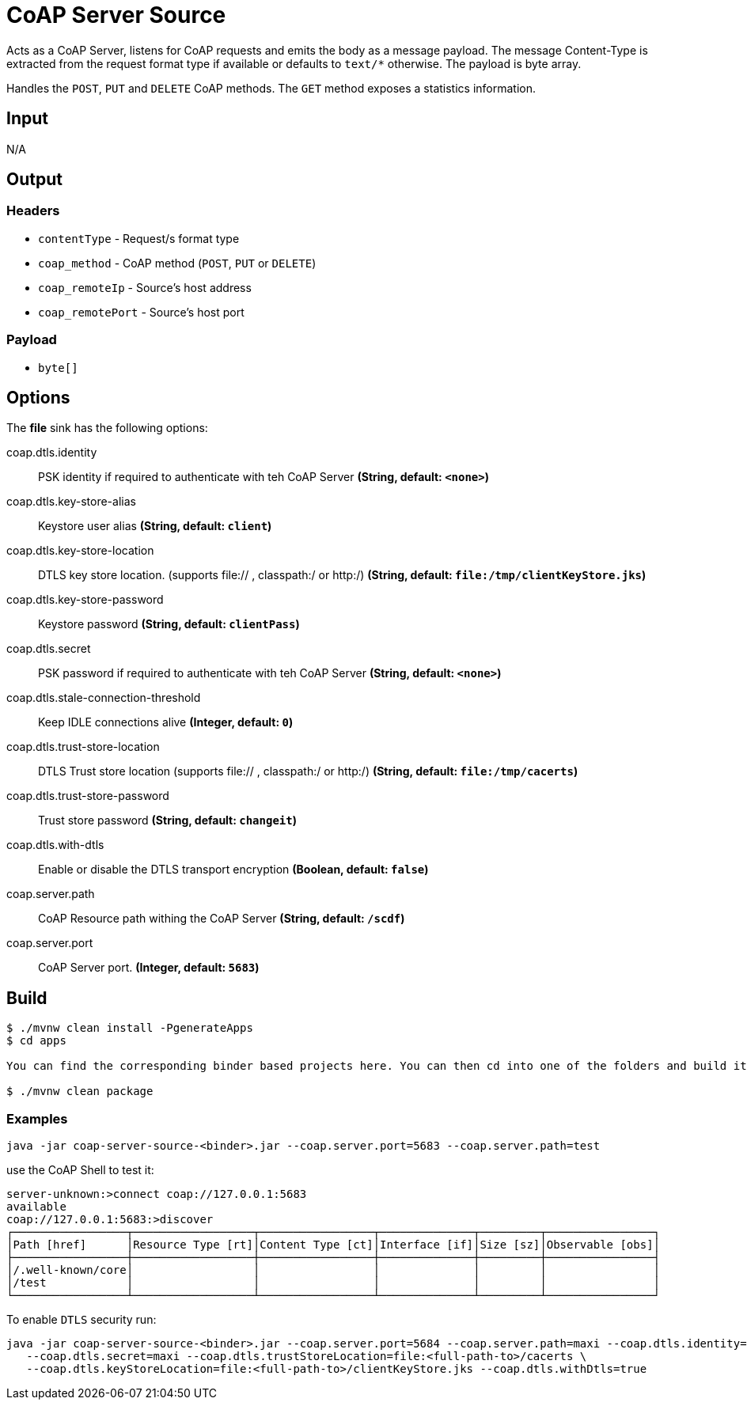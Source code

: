 //tag::ref-doc[]
= CoAP Server Source

Acts as a CoAP Server, listens for CoAP requests and emits the body as a message payload.
The message Content-Type is extracted from the request format type if available or defaults to `text/*` otherwise.
The payload is byte array.

Handles the `POST`, `PUT` and `DELETE` CoAP methods. The `GET` method exposes a statistics information.

== Input

N/A

== Output

=== Headers

* `contentType` - Request/s format type
* `coap_method` - CoAP method (`POST`, `PUT` or `DELETE`)
* `coap_remoteIp` - Source's host address
* `coap_remotePort` - Source's host port


=== Payload

* `byte[]`

== Options

The **$$file$$** $$sink$$ has the following options:

//tag::configuration-properties[]
$$coap.dtls.identity$$:: $$PSK identity if required to authenticate with teh CoAP Server$$ *($$String$$, default: `$$<none>$$`)*
$$coap.dtls.key-store-alias$$:: $$Keystore user alias$$ *($$String$$, default: `$$client$$`)*
$$coap.dtls.key-store-location$$:: $$DTLS key store location. (supports file:// , classpath:/ or http:/)$$ *($$String$$, default: `$$file:/tmp/clientKeyStore.jks$$`)*
$$coap.dtls.key-store-password$$:: $$Keystore password$$ *($$String$$, default: `$$clientPass$$`)*
$$coap.dtls.secret$$:: $$PSK password if required to authenticate with teh CoAP Server$$ *($$String$$, default: `$$<none>$$`)*
$$coap.dtls.stale-connection-threshold$$:: $$Keep IDLE connections alive$$ *($$Integer$$, default: `$$0$$`)*
$$coap.dtls.trust-store-location$$:: $$DTLS Trust store location (supports file:// , classpath:/ or http:/)$$ *($$String$$, default: `$$file:/tmp/cacerts$$`)*
$$coap.dtls.trust-store-password$$:: $$Trust store password$$ *($$String$$, default: `$$changeit$$`)*
$$coap.dtls.with-dtls$$:: $$Enable or disable the DTLS transport encryption$$ *($$Boolean$$, default: `$$false$$`)*
$$coap.server.path$$:: $$CoAP Resource path withing the CoAP Server$$ *($$String$$, default: `$$/scdf$$`)*
$$coap.server.port$$:: $$CoAP Server port.$$ *($$Integer$$, default: `$$5683$$`)*
//end::configuration-properties[]

== Build

```
$ ./mvnw clean install -PgenerateApps
$ cd apps

You can find the corresponding binder based projects here. You can then cd into one of the folders and build it:

$ ./mvnw clean package
```

=== Examples

```
java -jar coap-server-source-<binder>.jar --coap.server.port=5683 --coap.server.path=test

```

use the CoAP Shell to test it:
```
server-unknown:>connect coap://127.0.0.1:5683
available
coap://127.0.0.1:5683:>discover
┌─────────────────┬──────────────────┬─────────────────┬──────────────┬─────────┬────────────────┐
│Path [href]      │Resource Type [rt]│Content Type [ct]│Interface [if]│Size [sz]│Observable [obs]│
├─────────────────┼──────────────────┼─────────────────┼──────────────┼─────────┼────────────────┤
│/.well-known/core│                  │                 │              │         │                │
│/test            │                  │                 │              │         │                │
└─────────────────┴──────────────────┴─────────────────┴──────────────┴─────────┴────────────────┘
```

To enable `DTLS` security run:
```
java -jar coap-server-source-<binder>.jar --coap.server.port=5684 --coap.server.path=maxi --coap.dtls.identity=maxi \
   --coap.dtls.secret=maxi --coap.dtls.trustStoreLocation=file:<full-path-to>/cacerts \
   --coap.dtls.keyStoreLocation=file:<full-path-to>/clientKeyStore.jks --coap.dtls.withDtls=true

```

//end::ref-doc[]
